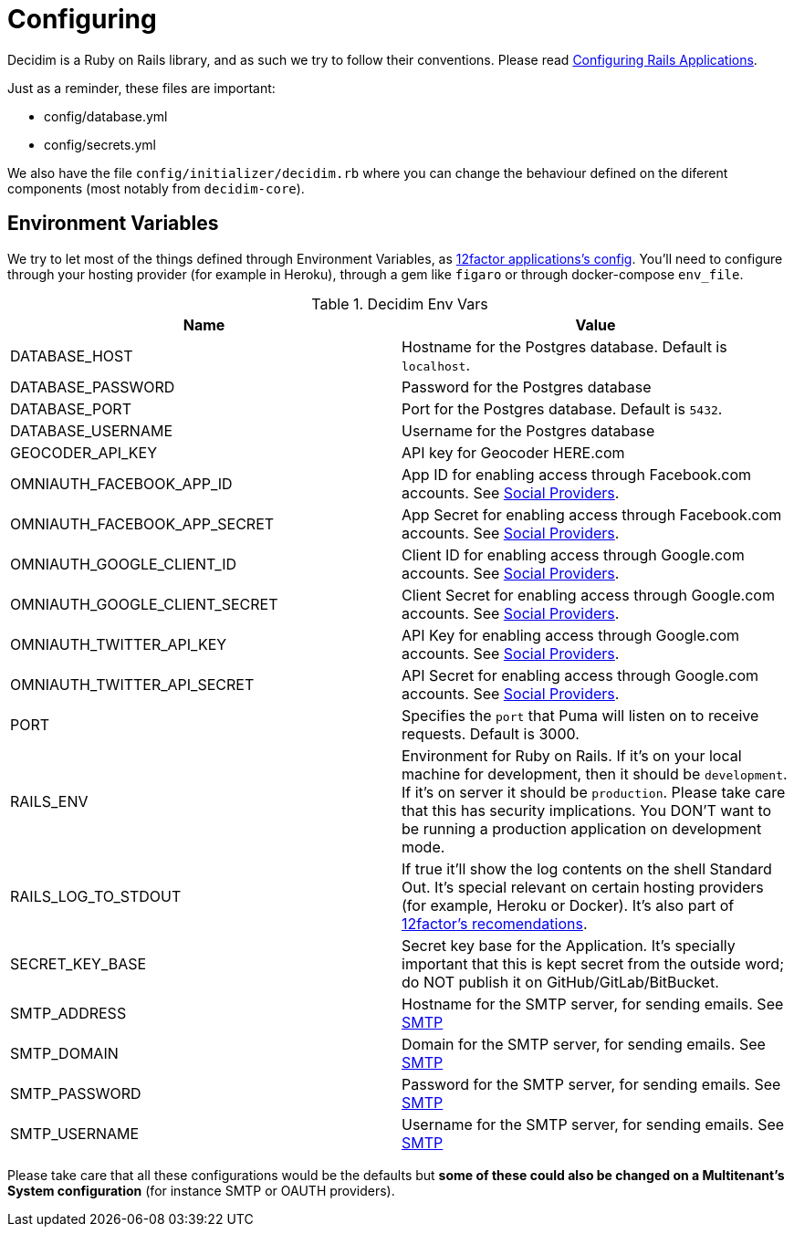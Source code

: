 = Configuring

Decidim is a Ruby on Rails library, and as such we try to follow their conventions. Please read https://guides.rubyonrails.org/configuring.html[Configuring Rails Applications]. 

Just as a reminder, these files are important: 

* config/database.yml
* config/secrets.yml

We also have the file `config/initializer/decidim.rb` where you can change the behaviour defined on the diferent components (most notably from `decidim-core`).

== Environment Variables 

We try to let most of the things defined through Environment Variables, as https://12factor.net/config[12factor applications's config]. You'll need to configure through your hosting provider (for example in Heroku), through a gem like `figaro` or through docker-compose `env_file`.

.Decidim Env Vars
|===
|Name |Value

|DATABASE_HOST
|Hostname for the Postgres database. Default is `localhost`.

|DATABASE_PASSWORD
|Password for the Postgres database

|DATABASE_PORT
|Port for the Postgres database. Default is `5432`.

|DATABASE_USERNAME
|Username for the Postgres database

|GEOCODER_API_KEY
|API key for Geocoder HERE.com

|OMNIAUTH_FACEBOOK_APP_ID
|App ID for enabling access through Facebook.com accounts. See xref:services:social_providers.adoc[Social Providers].

|OMNIAUTH_FACEBOOK_APP_SECRET
|App Secret for enabling access through Facebook.com accounts. See xref:services:social_providers.adoc[Social Providers].

|OMNIAUTH_GOOGLE_CLIENT_ID
|Client ID for enabling access through Google.com accounts. See xref:services:social_providers.adoc[Social Providers].

|OMNIAUTH_GOOGLE_CLIENT_SECRET
|Client Secret for enabling access through Google.com accounts. See xref:services:social_providers.adoc[Social Providers].

|OMNIAUTH_TWITTER_API_KEY
|API Key for enabling access through Google.com accounts. See xref:services:social_providers.adoc[Social Providers].

|OMNIAUTH_TWITTER_API_SECRET
|API Secret for enabling access through Google.com accounts. See xref:services:social_providers.adoc[Social Providers].

|PORT
|Specifies the `port` that Puma will listen on to receive requests. Default is 3000.

|RAILS_ENV
|Environment for Ruby on Rails. If it's on your local machine for development, then it should be `development`. If it's on server it should be `production`. Please take care that this has security implications. You DON'T want to be running a production application on development mode.

|RAILS_LOG_TO_STDOUT
|If true it'll show the log contents on the shell Standard Out. It's special relevant on certain hosting providers (for example, Heroku or Docker). It's also part of https://12factor.net/logs[12factor's recomendations].

|SECRET_KEY_BASE
|Secret key base for the Application. It's specially important that this is kept secret from the outside word; do NOT publish it on GitHub/GitLab/BitBucket.

|SMTP_ADDRESS
|Hostname for the SMTP server, for sending emails. See xref:services:smtp.adoc[SMTP]

|SMTP_DOMAIN
|Domain for the SMTP server, for sending emails. See xref:services:smtp.adoc[SMTP]

|SMTP_PASSWORD
|Password for the SMTP server, for sending emails. See xref:services:smtp.adoc[SMTP]

|SMTP_USERNAME
|Username for the SMTP server, for sending emails. See xref:services:smtp.adoc[SMTP]

|===

Please take care that all these configurations would be the defaults but *some of these could also be changed on a Multitenant's System configuration* (for instance SMTP or OAUTH providers).
